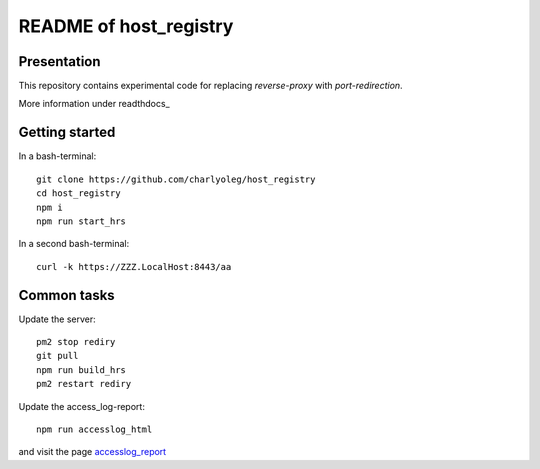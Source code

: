 =======================
README of host_registry
=======================


Presentation
============

This repository contains experimental code for replacing *reverse-proxy* with *port-redirection*.

More information under readthdocs_

.. _readthedocs : https://host-registry.readthedocs.io/en/latest/


Getting started
===============

In a bash-terminal::

  git clone https://github.com/charlyoleg/host_registry
  cd host_registry
  npm i
  npm run start_hrs


In a second bash-terminal::

  curl -k https://ZZZ.LocalHost:8443/aa



Common tasks
============

Update the server::

  pm2 stop rediry
  git pull
  npm run build_hrs
  pm2 restart rediry



Update the access_log-report::

  npm run accesslog_html


and visit the page accesslog_report_

.. _accesslog_report: https://accyloggy.billet.ovh




